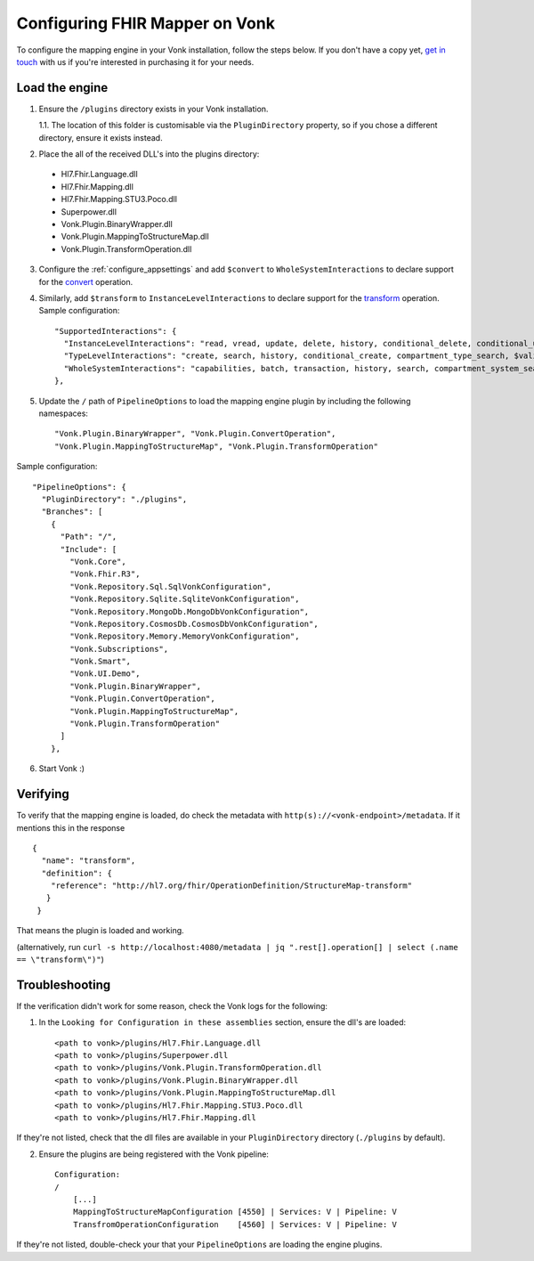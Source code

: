 .. _configure_mapping_engine:

Configuring FHIR Mapper on Vonk
======================================

To configure the mapping engine in your Vonk installation, follow the steps below. If you don't have a copy yet, `get in touch <https://fire.ly/contact/>`_ with us if you're interested in purchasing it for your needs.

Load the engine
~~~~~~~~~~~~~~~

1. Ensure the ``/plugins`` directory exists in your Vonk installation.

   1.1. The location of this folder is customisable via the ``PluginDirectory`` property, so if you chose a different directory, ensure it exists instead.

2. Place the all of the received DLL's into the plugins directory:

  - Hl7.Fhir.Language.dll
  - Hl7.Fhir.Mapping.dll
  - Hl7.Fhir.Mapping.STU3.Poco.dll
  - Superpower.dll
  - Vonk.Plugin.BinaryWrapper.dll
  - Vonk.Plugin.MappingToStructureMap.dll
  - Vonk.Plugin.TransformOperation.dll

3. Configure the :ref:`configure_appsettings` and add ``$convert`` to ``WholeSystemInteractions`` to declare support for the `convert <http://hl7.org/fhir/resource-operation-convert.html>`_ operation.

4. Similarly, add ``$transform`` to ``InstanceLevelInteractions`` to declare support for the `transform <http://hl7.org/fhir/structuremap-operation-transform.html>`_ operation. Sample configuration: ::

    "SupportedInteractions": {
      "InstanceLevelInteractions": "read, vread, update, delete, history, conditional_delete, conditional_update, $validate, $validate-code, $expand, $compose, $meta, $meta-add, $transform",
      "TypeLevelInteractions": "create, search, history, conditional_create, compartment_type_search, $validate, $snapshot, $validate-code, $expand, $lookup, $compose",
      "WholeSystemInteractions": "capabilities, batch, transaction, history, search, compartment_system_search, $validate, $convert"
    },

5. Update the ``/`` path of ``PipelineOptions`` to load the mapping engine plugin by including the following namespaces: ::

    "Vonk.Plugin.BinaryWrapper", "Vonk.Plugin.ConvertOperation",
    "Vonk.Plugin.MappingToStructureMap", "Vonk.Plugin.TransformOperation"

Sample configuration: ::

    "PipelineOptions": {
      "PluginDirectory": "./plugins",
      "Branches": [
        {
          "Path": "/",
          "Include": [
            "Vonk.Core",
            "Vonk.Fhir.R3",
            "Vonk.Repository.Sql.SqlVonkConfiguration",
            "Vonk.Repository.Sqlite.SqliteVonkConfiguration",
            "Vonk.Repository.MongoDb.MongoDbVonkConfiguration",
            "Vonk.Repository.CosmosDb.CosmosDbVonkConfiguration",
            "Vonk.Repository.Memory.MemoryVonkConfiguration",
            "Vonk.Subscriptions",
            "Vonk.Smart",
            "Vonk.UI.Demo",
            "Vonk.Plugin.BinaryWrapper",
            "Vonk.Plugin.ConvertOperation",
            "Vonk.Plugin.MappingToStructureMap",
            "Vonk.Plugin.TransformOperation"
          ]
        },

6. Start Vonk :)

Verifying
~~~~~~~~~

To verify that the mapping engine is loaded, do check the metadata with ``http(s)://<vonk-endpoint>/metadata``. If it mentions this in the response ::

 {
   "name": "transform",
   "definition": {
     "reference": "http://hl7.org/fhir/OperationDefinition/StructureMap-transform"
    }
  }

That means the plugin is loaded and working.

(alternatively, run ``curl -s http://localhost:4080/metadata | jq ".rest[].operation[] | select (.name == \"transform\")"``)

Troubleshooting
~~~~~~~~~~~~~~~

If the verification didn't work for some reason, check the Vonk logs for the following:

1. In the ``Looking for Configuration in these assemblies`` section, ensure the dll's are loaded: ::

    <path to vonk>/plugins/Hl7.Fhir.Language.dll
    <path to vonk>/plugins/Superpower.dll
    <path to vonk>/plugins/Vonk.Plugin.TransformOperation.dll
    <path to vonk>/plugins/Vonk.Plugin.BinaryWrapper.dll
    <path to vonk>/plugins/Vonk.Plugin.MappingToStructureMap.dll
    <path to vonk>/plugins/Hl7.Fhir.Mapping.STU3.Poco.dll
    <path to vonk>/plugins/Hl7.Fhir.Mapping.dll

If they're not listed, check that the dll files are available in your ``PluginDirectory`` directory (``./plugins`` by default). 
    
2. Ensure the plugins are being registered with the Vonk pipeline: ::

    Configuration:
    /
        [...]
        MappingToStructureMapConfiguration [4550] | Services: V | Pipeline: V
        TransfromOperationConfiguration    [4560] | Services: V | Pipeline: V

If they're not listed, double-check your that your ``PipelineOptions`` are loading the engine plugins.
